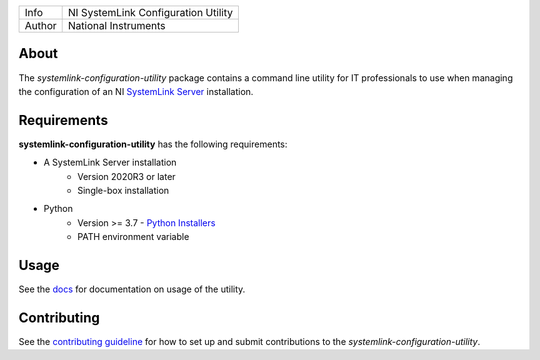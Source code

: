 ===========  ====================================================
Info         NI SystemLink Configuration Utility
Author       National Instruments
===========  ====================================================

.. _about_section:

About
=====
The *systemlink-configuration-utility* package contains a command line utility for IT professionals to use
when managing the configuration of an NI `SystemLink Server <https://ni.com/systemlink>`_ installation.

.. image:: https://badge.fury.io/py/ni/systemlink-configuration-utility.svg
    :target: https://badge.fury.io/py/ni/systemlink-configuration-utility

.. _requirements_section:

Requirements
============
**systemlink-configuration-utility** has the following requirements:

* A SystemLink Server installation
    - Version 2020R3 or later
    - Single-box installation
* Python
    - Version >= 3.7 - `Python Installers <https://www.python.org/downloads/>`_
    - PATH environment variable

.. _usage_section:

Usage
=====
See the `docs <docs>`_ for documentation on usage of the utility.

.. _contributing_section:

Contributing
============
See the `contributing guideline <CONTRIBUTING.md>`_ for how to set up and submit
contributions to the *systemlink-configuration-utility*.
